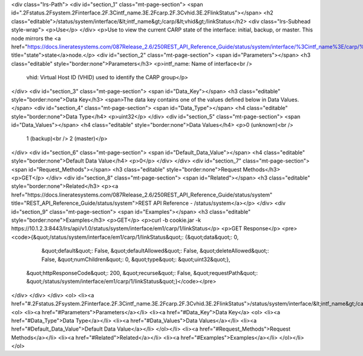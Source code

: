 <div class="lrs-Path">
<div id="section_1" class="mt-page-section">
<span id=".2Fstatus.2Fsystem.2Finterface.2F.3Cintf_name.3E.2Fcarp.2F.3Cvhid.3E.2FlinkStatus"></span>
<h2 class="editable">/status/system/interface/&lt;intf_name&gt;/carp/&lt;vhid&gt;/linkStatus</h2>
<div class="lrs-Subhead style-wrap">
<p>Use</p>
</div>
<p>Use to view the current CARP state of the interface: initial, backup, or master. This node mirrors the <a href="https://docs.lineratesystems.com/087Release_2.6/250REST_API_Reference_Guide/status/system/interface/%3Cintf_name%3E/carp/%3Cvhid%3E/state" title="state">state</a>node.</p>
<div id="section_2" class="mt-page-section">
<span id="Parameters"></span>
<h3 class="editable" style="border:none">Parameters</h3>
<p>intf_name: Name of interface<br />
 vhid: Virtual Host ID (VHID) used to identify the CARP group</p>
</div>
<div id="section_3" class="mt-page-section">
<span id="Data_Key"></span>
<h3 class="editable" style="border:none">Data Key</h3>
<span>The data key contains one of the values defined below in Data Values.</span>
<div id="section_4" class="mt-page-section">
<span id="Data_Type"></span>
<h4 class="editable" style="border:none">Data Type</h4>
<p>uint32</p>
</div>
<div id="section_5" class="mt-page-section">
<span id="Data_Values"></span>
<h4 class="editable" style="border:none">Data Values</h4>
<p>0 (unknown)<br />
 1 (backup)<br />
 2 (master)</p>
</div>
<div id="section_6" class="mt-page-section">
<span id="Default_Data_Value"></span>
<h4 class="editable" style="border:none">Default Data Value</h4>
<p>0</p>
</div>
</div>
<div id="section_7" class="mt-page-section">
<span id="Request_Methods"></span>
<h3 class="editable" style="border:none">Request Methods</h3>
<p>GET</p>
</div>
<div id="section_8" class="mt-page-section">
<span id="Related"></span>
<h3 class="editable" style="border:none">Related</h3>
<p><a href="https://docs.lineratesystems.com/087Release_2.6/250REST_API_Reference_Guide/status/system" title="REST_API_Reference_Guide/status/system">REST API Reference - /status/system</a></p>
</div>
<div id="section_9" class="mt-page-section">
<span id="Examples"></span>
<h3 class="editable" style="border:none">Examples</h3>
<p>GET</p>
<p>curl -b cookie.jar -k https://10.1.2.3:8443/lrs/api/v1.0/status/system/interface/em1/carp/1/linkStatus</p>
<p>GET Response</p>
<pre><code>{&quot;/status/system/interface/em1/carp/1/linkStatus&quot;: {&quot;data&quot;: 0,
                                                     &quot;default&quot;: False,
                                                     &quot;defaultAllowed&quot;: False,
                                                     &quot;deleteAllowed&quot;: False,
                                                     &quot;numChildren&quot;: 0,
                                                     &quot;type&quot;: &quot;uint32&quot;},
 &quot;httpResponseCode&quot;: 200,
 &quot;recurse&quot;: False,
 &quot;requestPath&quot;: &quot;/status/system/interface/em1/carp/1/linkStatus&quot;}</code></pre>
</div>
</div>
</div>
<ol>
<li><a href="#.2Fstatus.2Fsystem.2Finterface.2F.3Cintf_name.3E.2Fcarp.2F.3Cvhid.3E.2FlinkStatus">/status/system/interface/&lt;intf_name&gt;/carp/&lt;vhid&gt;/linkStatus</a>
<ol>
<li><a href="#Parameters">Parameters</a></li>
<li><a href="#Data_Key">Data Key</a>
<ol>
<li><a href="#Data_Type">Data Type</a></li>
<li><a href="#Data_Values">Data Values</a></li>
<li><a href="#Default_Data_Value">Default Data Value</a></li>
</ol></li>
<li><a href="#Request_Methods">Request Methods</a></li>
<li><a href="#Related">Related</a></li>
<li><a href="#Examples">Examples</a></li>
</ol></li>
</ol>
